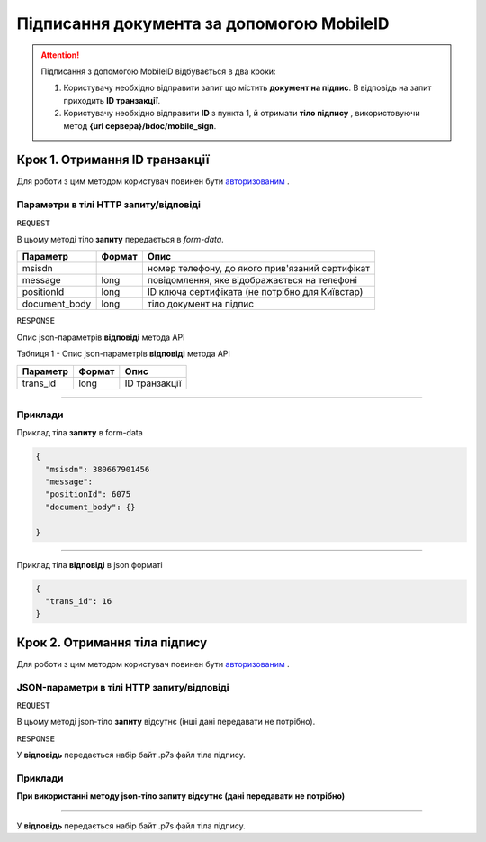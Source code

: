 #############################################################
**Підписання документа за допомогою MobileID**
#############################################################

.. attention:: Підписання з допомогою MobileID відбувається в два кроки:

    1) Користувачу необхідно відправити запит що містить **документ на підпис**. В відповідь на запит приходить **ID транзакції**.

    2) Користувачу необхідно відправити **ID** з пункта 1, й отримати **тіло підпису** , використовуючи метод **{url сервера}/bdoc/mobile_sign**.

Крок 1. Отримання ID транзакції
----------------------------------

Для роботи з цим методом користувач повинен бути `авторизованим <https://wiki-df.edin.ua/uk/latest/API_DOCflow/Methods/Authorization.html>`__ .

+--------------------------------------------------------------+--------------------------------------------------------------------------------------------------------+
|                       **Метод запиту**                       |                                             **HTTP POST**                                              |
+==============================================================+========================================================================================================+
| **Content-Type**                                             | application/form-data (бінарні данні в тілі HTTP запиту)                                               |
+--------------------------------------------------------------+--------------------------------------------------------------------------------------------------------+
| **URL запиту**                                               | **https://doc.edin.ua/bdoc/mobile_sign**                                                             |
+--------------------------------------------------------------+--------------------------------------------------------------------------------------------------------+
| **Параметри, що передаються в URL (разом з адресою методу)** | В рядку заголовка (Header) "Set-Cookie" обов'язково передається SID - токен, отриманий при авторизації |
+--------------------------------------------------------------+--------------------------------------------------------------------------------------------------------+

**Параметри в тілі HTTP запиту/відповіді**
*******************************************************************

``REQUEST``

В цьому методі тіло **запиту** передається в *form-data*.

+---------------+--------+-------------------------------------------------+
|   Параметр    | Формат |                      Опис                       |
+===============+========+=================================================+
| msisdn        |        | номер телефону, до якого прив'язаний сертифікат |
+---------------+--------+-------------------------------------------------+
| message       | long   | повідомлення, яке відображається на телефоні    |
+---------------+--------+-------------------------------------------------+
| positionId    | long   | ID ключа сертифіката (не потрібно для Київстар) |
+---------------+--------+-------------------------------------------------+
| document_body | long   | тіло документ на підпис                         |
+---------------+--------+-------------------------------------------------+

``RESPONSE``

Опис json-параметрів **відповіді** метода API

Таблиця 1 - Опис json-параметрів **відповіді** метода API

+----------+--------+---------------+
| Параметр | Формат |     Опис      |
+==========+========+===============+
| trans_id | long   | ID транзакції |
+----------+--------+---------------+

--------------

**Приклади**
*****************

Приклад тіла **запиту** в form-data 

.. code:: ruby


  {
    "msisdn": 380667901456
    "message": 
    "positionId": 6075
    "document_body": {}

  }


--------------

Приклад тіла **відповіді** в json форматі 

.. code:: ruby


  {
    "trans_id": 16
  }


Крок 2. Отримання тіла підпису
-------------------------------

Для роботи з цим методом користувач повинен бути `авторизованим <https://wiki-df.edin.ua/uk/latest/API_DOCflow/Methods/Authorization.html>`__ .

+--------------------------------------------------------------+------------------------------------------------------------------------------------------------------------+
|                       **Метод запиту**                       |                                                **HTTP GET**                                                |
+==============================================================+============================================================================================================+
| **Content-Type**                                             | application/octet-stream (бінарні данні в тілі HTTP відповіді)                                             |
+--------------------------------------------------------------+------------------------------------------------------------------------------------------------------------+
| **URL запиту**                                               | **https://doc.edin.ua/bdoc/mobile_sign**?msisdn=380667901456&=16                                         |
+--------------------------------------------------------------+------------------------------------------------------------------------------------------------------------+
| **Параметри, що передаються в URL (разом з адресою методу)** | В рядку заголовка (Header) "Set-Cookie" обов'язково передається **SID** - токен, отриманий при авторизації |
|                                                              |                                                                                                            |
|                                                              | **Обов'язкові url-параметри:**                                                                             |
|                                                              |                                                                                                            |
|                                                              | **msisdn** - номер телефону                                                                                |
|                                                              |                                                                                                            |
|                                                              | **trans_id** - ID транзакції                                                                               |
+--------------------------------------------------------------+------------------------------------------------------------------------------------------------------------+

**JSON-параметри в тілі HTTP запиту/відповіді**
***********************************************************

``REQUEST``

В цьому методі json-тіло **запиту** відсутнє (інші дані передавати не потрібно).

``RESPONSE``

У **відповідь** передається набір байт .p7s файл тіла підпису.


**Приклади**
*********************************

**При використанні методу json-тіло запиту відсутнє (дані передавати не потрібно)**

--------------

У **відповідь** передається набір байт .p7s файл тіла підпису.


